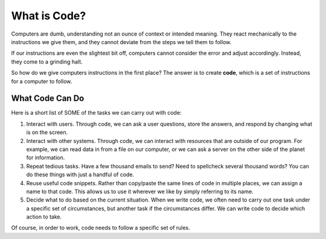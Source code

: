 What is Code?
==============

Computers are dumb, understanding not an ounce of context or intended meaning.
They react mechanically to the instructions we give them, and they cannot
deviate from the steps we tell them to follow.

If our instructions are even the slightest bit off, computers cannot consider
the error and adjust accordingly. Instead, they come to a grinding halt.

.. index:: ! code

So how do we give computers instructions in the first place? The answer is to
create **code**, which is a set of instructions for a computer to follow.

What Code Can Do
-----------------

Here is a short list of SOME of the tasks we can carry out with code:

#. Interact with users. Through code, we can ask a user questions, store the
   answers, and respond by changing what is on the screen.
#. Interact with other systems. Through code, we can interact with resources
   that are outside of our program. For example, we can read data in from a
   file on our computer, or we can ask a server on the other side of the planet
   for information.
#. Repeat tedious tasks. Have a few thousand emails to send? Need to spellcheck
   several thousand words? You can do these things with just a handful of code.
#. Reuse useful code snippets. Rather than copy/paste the same lines of code in
   multiple places, we can assign a name to that code. This allows us to use it
   wherever we like by simply referring to its name.
#. Decide what to do based on the current situation. When we write code, we
   often need to carry out one task under a specific set of circumstances,
   but another task if the circumstances differ. We can write code to decide
   which action to take.

Of course, in order to work, code needs to follow a specific set of rules.
